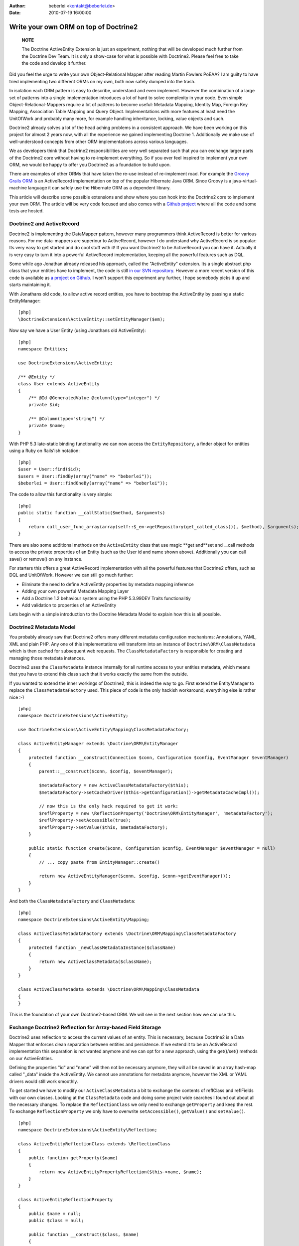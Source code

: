 :author: beberlei <kontakt@beberlei.de>
:date: 2010-07-19 16:00:00

======================================
Write your own ORM on top of Doctrine2
======================================

    **NOTE**

    The Doctrine ActiveEntity Extension is just an experiment, nothing
    that will be developed much further from the Doctrine Dev Team. It
    is only a show-case for what is possible with Doctrine2. Please
    feel free to take the code and develop it further.


Did you feel the urge to write your own Object-Relational Mapper
after reading Martin Fowlers PoEAA? I am guilty to have tried
implementing two different ORMs on my own, both now safely dumped
into the trash.

In isolation each ORM pattern is easy to describe, understand and
even implement. However the combination of a large set of patterns
into a single implementation introduces a lot of hard to solve
complexity in your code. Even simple Object-Relational-Mappers
require a lot of patterns to become useful: Metadata Mapping,
Identity Map, Foreign Key Mapping, Association Table Mapping and
Query Object. Implementations with more features at least need the
UnitOfWork and probably many more, for example handling
inheritance, locking, value objects and such.

Doctrine2 already solves a lot of the head aching problems in a
consistent approach. We have been working on this project for
almost 2 years now, with all the experience we gained implementing
Doctrine 1. Additionally we make use of well-understood concepts
from other ORM implementations across various languages.

We as developers think that Doctrine2 responsibilities are very
well separated such that you can exchange larger parts of the
Doctrine2 core without having to re-implement everything. So if you
ever feel inspired to implement your own ORM, we would be happy to
offer you Doctrine2 as a foundation to build upon.

There are examples of other ORMs that have taken the re-use instead
of re-implement road. For example the
`Groovy Grails ORM <http://www.grails.org/GORM>`_ is an
ActiveRecord implementation on top of the popular Hibernate Java
ORM. Since Groovy is a java-virtual-machine language it can safely
use the Hibernate ORM as a dependent library.

This article will describe some possible extensions and show where
you can hook into the Doctrine2 core to implement your own ORM. The
article will be very code focused and also comes with a
`Github project <http://github.com/beberlei/Doctrine-ActiveEntity>`_
where all the code and some tests are hosted.

Doctrine2 and ActiveRecord
--------------------------

Doctrine2 is implementing the DataMapper pattern, however many
programmers think ActiveRecord is better for various reasons. For
me data-mappers are superiour to ActiveRecord, however I do
understand why ActiveRecord is so popular: Its very easy to get
started and do cool stuff with it! If you want Doctrine2 to be
ActiveRecord you can have it. Actually it is very easy to turn it
into a powerful ActiveRecord implementation, keeping all the
powerful features such as DQL.

Some while ago Jonathan already released his approach, called the
"ActiveEntity" extension. Its a single abstract php class that your
entities have to implement, the code is still
`in our SVN repository <http://trac.doctrine-project.org/browser/extensions/ActiveEntity/branches/2.0-1.0/DoctrineExtensions/ActiveEntity.php>`_.
However a more recent version of this code is available as
`a project on Github <http://github.com/beberlei/Doctrine-ActiveEntity>`_.
I won't support this experiment any further, I hope somebody picks
it up and starts maintaining it.

With Jonathans old code, to allow active record entities, you have
to bootstrap the ActiveEntity by passing a static EntityManager:

::

    [php]
    \DoctrineExtensions\ActiveEntity::setEntityManager($em);

Now say we have a User Entity (using Jonathans old ActiveEntity):

::

    [php]
    namespace Entities;
    
    use DoctrineExtensions\ActiveEntity;
    
    /** @Entity */
    class User extends ActiveEntity
    {
        /** @Id @GeneratedValue @column(type="integer") */
        private $id;
    
        /** @Column(type="string") */
        private $name;
    }

With PHP 5.3 late-static binding functionality we can now access
the ``EntityRepository``, a finder object for entities using a Ruby
on Rails'ish notation:

::

    [php]
    $user = User::find($id);
    $users = User::findBy(array("name" => "beberlei"));
    $beberlei = User::findOneBy(array("name" => "beberlei"));

The code to allow this functionality is very simple:

::

    [php]
    public static function __callStatic($method, $arguments)
    {
        return call_user_func_array(array(self::$_em->getRepository(get_called_class()), $method), $arguments);
    }

There are also some additional methods on the ``ActiveEntity``
class that use magic **get and**set and \_\_call methods to access
the private properties of an Entity (such as the User id and name
shown above). Additionally you can call save() or remove() on any
instance.

For starters this offers a great ActiveRecord implementation with
all the powerful features that Doctrine2 offers, such as DQL and
UnitOfWork. However we can still go much further:


-  Eliminate the need to define ActiveEntity properties by metadata
   mapping inference
-  Adding your own powerful Metadata Mapping Layer
-  Add a Doctrine 1.2 behaviour system using the PHP 5.3.99DEV
   Traits functionalitiy
-  Add validation to properties of an ActiveEntity

Lets begin with a simple introduction to the Doctrine Metadata
Model to explain how this is all possible.

Doctrine2 Metadata Model
------------------------

You probably already saw that Doctrine2 offers many different
metadata configuration mechanisms: Annotations, YAML, XML and plain
PHP. Any one of this implementations will transform into an
instance of ``Doctrine\ORM\ClassMetadata`` which is then cached for
subsequent web requests. The ``ClassMetadataFactory`` is
responsible for creating and managing those metadata instances.

Doctrine2 uses the ``ClassMetadata`` instance internally for all
runtime access to your entities metadata, which means that you have
to extend this class such that it works exactly the same from the
outside.

If you wanted to extend the inner workings of Doctrine2, this is
indeed the way to go. First extend the EntityManager to replace the
``ClassMetadataFactory`` used. This piece of code is the only
hackish workaround, everything else is rather nice :-)

::

    [php]
    namespace DoctrineExtensions\ActiveEntity;
    
    use DoctrineExtensions\ActiveEntity\Mapping\ClassMetadataFactory;
    
    class ActiveEntityManager extends \Doctrine\ORM\EntityManager
    {
        protected function __construct(Connection $conn, Configuration $config, EventManager $eventManager)
        {
            parent::__construct($conn, $config, $eventManager);
    
            $metadataFactory = new ActiveClassMetadataFactory($this);
            $metadataFactory->setCacheDriver($this->getConfiguration()->getMetadataCacheImpl());
    
            // now this is the only hack required to get it work:
            $reflProperty = new \ReflectionProperty('Doctrine\ORM\EntityManager', 'metadataFactory');
            $reflProperty->setAccessible(true);
            $reflProperty->setValue($this, $metadataFactory);
        }
    
        public static function create($conn, Configuration $config, EventManager $eventManager = null)
        {
            // ... copy paste from EntityManager::create()
    
            return new ActiveEntityManager($conn, $config, $conn->getEventManager());
        }
    }

And both the ``ClassMetadataFactory`` and ``ClassMetadata``:

::

    [php]
    namespace DoctrineExtensions\ActiveEntity\Mapping;
    
    class ActiveClassMetadataFactory extends \Doctrine\ORM\Mapping\ClassMetadataFactory
    {
        protected function _newClassMetadataInstance($className)
        {
            return new ActiveClassMetadata($className);
        }
    }
    
    class ActiveClassMetadata extends \Doctrine\ORM\Mapping\ClassMetadata
    {
    }

This is the foundation of your own Doctrine2-based ORM. We will see
in the next section how we can use this.

Exchange Doctrine2 Reflection for Array-based Field Storage
-----------------------------------------------------------

Doctrine2 uses reflection to access the current values of an
entity. This is necessary, because Doctrine2 is a Data Mapper that
enforces clean separation between entities and persistence. If we
extend it to be an ActiveRecord implementation this separation is
not wanted anymore and we can opt for a new approach, using the
get()/set() methods on our ActiveEntities.

Defining the properties "id" and "name" will then not be necessary
anymore, they will all be saved in an array hash-map called
"\_data" inside the ActiveEntity. We cannot use annotations for
metadata anymore, however the XML or YAML drivers would still work
smoothly.

To get started we have to modify our ``ActiveClassMetadata`` a bit
to exchange the contents of reflClass and reflFields with our own
classes. Looking at the ``ClassMetadata`` code and doing some
project wide searches I found out about all the necessary changes.
To replace the ``ReflectionClass`` we only need to exchange
``getProperty`` and keep the rest. To exchange
``ReflectionProperty`` we only have to overwrite
``setAccessible()``, ``getValue()`` and ``setValue()``.

::

    [php]
    namespace DoctrineExtensions\ActiveEntity\Reflection;
    
    class ActiveEntityReflectionClass extends \ReflectionClass
    {
        public function getProperty($name)
        {
            return new ActiveEntityPropertyReflection($this->name, $name);
        }
    }
    
    class ActiveEntityReflectionProperty
    {
        public $name = null;
        public $class = null;
    
        public function __construct($class, $name)
        {
            $this->class = $class;
            $this->name = $name;
        }
    
        public function setAccessible($flag) {}
    
        public function setValue($entity = null, $value = null)
        {
            $entity->set($this->name, $value);
        }
    
        public function getValue($entity = null)
        {
            return $entity->get($this->name);
        }
    }

This is about enough to exchange reflection transformation against
a simple ActiveRecord get/set approach. Now we need to replace the
all the instantiations of ``ReflectionClass`` relevant for runtime
mapping with our implementation:

::

    [php]
    namespace DoctrineExtensions\ActiveEntity\Mapping;
    
    use DoctrineExtensions\ActiveEntity\Reflection\ActiveEntityReflectionClass;
    use DoctrineExtensions\ActiveEntity\Reflection\ActiveEntityReflectionProperty;
    
    class ActiveClassMetadata extends \Doctrine\ORM\Mapping\ClassMetadata
    {
        public function __construct($entityName)
        {
            parent::__construct($entityName);
            $this->reflClass = new ActiveEntityReflectionClass($entityName);
            $this->namespace = $this->reflClass->getNamespaceName();
            $this->table['name'] = $this->reflClass->getShortName();
        }
    
        /**
         * Restores some state that can not be serialized/unserialized.
         *
         * @return void
         */
        public function __wakeup()
        {
            // lots of code here, see the Github Repository
        }
    }

Again, this is enough and our ActiveEntity Mapping now works. We
can heavily modify the ``ActiveEntity`` now to loose the
requirement to specify properties for the defined metadata. We can
rewrite the User entity to be:

::

    [php]
    namespace Entities;
    
    use DoctrineExtensions\ActiveEntity\ActiveEntity;
    
    class User extends ActiveEntity
    {
    }

Using an XML or YAML Mapping is already enough for this
ActiveEntity to work out of the box.

Implementing your own Metadata Mapping Driver
---------------------------------------------

In the spirit of Doctrine 1.\* or GORM there should be a PHP based
metadata mapping driver now and actually Doctrine2 ships with one
already:

::

    [php]
    $config = new \Doctrine\ORM\Configuration();
    $config->setMetadataDriverImpl(new \Doctrine\ORM\Mapping\Driver\StaticPHPDriver());
    // ...

This allows to specify the metadata within the User class:

::

    [php]
    namespace Entities;
    
    use DoctrineExtensions\ActiveEntity\ActiveEntity;
    use DoctrineExtensions\ActiveEntity\Mapping\ActiveClassMetadata;
    
    class User extends ActiveEntity
    {
        static public function loadMetadata(ActiveClassMetadata $cm)
        {
            // work with $cm here!
        }
    }

You could extend that Static PHP Driver even more for the next
section. We could add additional metadata information, such as
names of behaviours to extend or validators or anything else.

Using Traits for Behaviours
---------------------------

We want to add a simple "Timestampable" behaviour now, hooking into
the ``loadClassMetadata`` event
`as described in the documentation <http://www.doctrine-project.org/projects/orm/2.0/docs/reference/events/en#load-classmetadata-event>`_:

Now this is untested code, as i don't have a PHP-5.3.99-DEV version
compiled at this machine.

The following trait can be used by our ``User`` entity:

::

    [php]
    namespace DoctrineExtensions\ActiveEntity\Behaviour;
    
    trait Timestampable
    {
        public function created()
        {
            return $this->get('created');
        }
    
        public function updated()
        {
            return $this->get('updated');
        }
    
        /** will be a prePersist lifecycle hook */
        public function setCreated()
        {
            return $this->set('created', new \DateTime("now"));
        }
    
        /** will be a preUpdate lifecycle hook */
        public function setUpdated()
        {
            return $this->set('updated', new \DateTime("now"));
        }
    }
    
    class User extends ActiveEntity use Timestampable
    {
    
    }

We now need an Event that modifies the ``ActiveClassMetadata`` as
required:

::

    [php]
    namespace DoctrineExtensions\ActiveEntity\Behaviour;
    
    use Doctrine\ORM\Event\LoadClassMetadataEventArgs;
    
    class TimestampableEvent
    {
        public function loadClassMetadata(LoadClassMetadataEventArgs $eventArgs)
        {
            $classMetadata = $eventArgs->getClassMetadata();
            $traits = $classMetadata->reflClass->getTraitNames();
            if (!in_array("DoctrineExtensions\ActiveEntity\Behaviour\Timestampable", $traits)) {
                return;
            }
    
            $classMetadata->mapField(array(
                'type' => 'datetime',
                'fieldName' => 'created',
            ));
            $classMetadata->mapField(array(
                'type' => 'datetime',
                'fieldName' => 'updated',
            ));
            $classMetadata->addLifecycleCallback("prePersist", "setCreated");
            $classMetadata->addLifecycleCallback("prePersist", "setUpdated");
            $classMetadata->addLifecycleCallback("preUpdate", "setUpdated");
        }
    }

You can now register this behaviour with your Entity Manager and
just the usage of the trait ``Timestampable`` adds two additional
fields and updates them accordingly.

    **NOTE**

    Again, the trait code is untested. It should work, but I cannot
    guarantee! :)


Conclusion
----------

What are you waiting for? This article showed a very deep
modification of the Doctrine2 core to turn it into Active Record.
The changes required some understanding of the inner workings of
Doctrine2, however not many changes were required in the end.

`See the code on GitHub! <http://github.com/beberlei/Doctrine-ActiveEntity>`_



